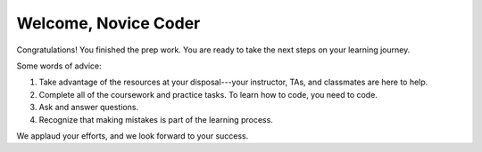 ======================
Welcome, Novice Coder
======================

Congratulations! You finished the prep work. You are ready to take
the next steps on your learning journey.

Some words of advice:

#. Take advantage of the resources at your disposal---your instructor, TAs, and
   classmates are here to help.
#. Complete all of the coursework and practice tasks. To learn how to code, you
   need to code.
#. Ask and answer questions.
#. Recognize that making mistakes is part of the learning process.

We applaud your efforts, and we look forward to your success.
